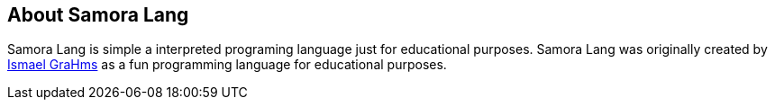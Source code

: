 == About Samora Lang

Samora Lang is simple a interpreted programing language just for educational purposes. Samora Lang was originally created by https://github.com/GraHms/[Ismael GraHms] as a fun programming language for educational purposes.